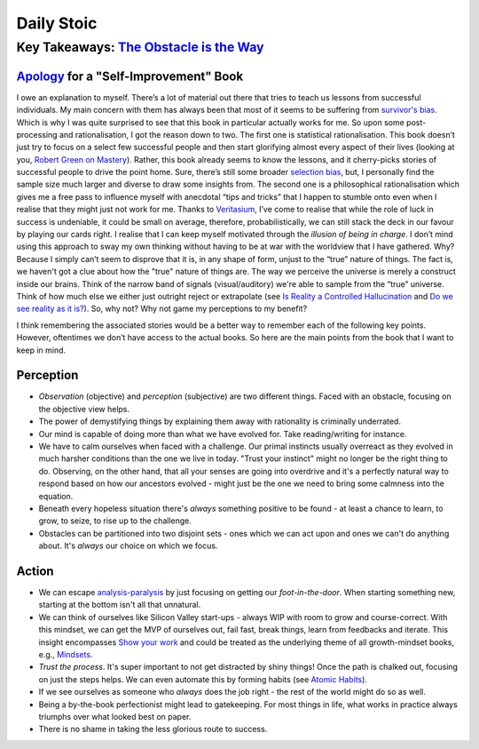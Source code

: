 Daily Stoic
##########################################################################

Key Takeaways: `The Obstacle is the Way <https://www.goodreads.com/book/show/18668059-the-obstacle-is-the-way>`_
******************************************************************************************************************************************************

`Apology <https://en.wikipedia.org/wiki/Apology_(Plato)>`_ for a "Self-Improvement" Book
-----------------------------------------------------------------------------------------------

I owe an explanation to myself. There’s a lot of material out there that tries to teach us lessons from successful individuals. My main concern with them has always been that most of it seems to be suffering from `survivor's bias <https://en.wikipedia.org/wiki/Survivorship_bias>`_. Which is why I was quite surprised to see that this book in particular actually works for me. So upon some post-processing and rationalisation, I got the reason down to two. The first one is statistical rationalisation. This book doesn’t just try to focus on a select few successful people and then start glorifying almost every aspect of their lives (looking at you, `Robert Green on Mastery <https://www.youtube.com/watch?v=8sYmQFPXmJA>`_). Rather, this book already seems to know the lessons, and it cherry-picks stories of successful people to drive the point home. Sure, there’s still some broader `selection bias <https://en.wikipedia.org/wiki/Selection_bias>`_, but, I personally find the sample size much larger and diverse to draw some insights from. The second one is a philosophical rationalisation which gives me a free pass to influence myself with anecdotal “tips and tricks” that I happen to stumble onto even when I realise that they might just not work for me. Thanks to `Veritasium <https://www.veritasium.com/videos/2020/8/28/is-success-luck-or-hard-work>`_, I’ve come to realise that while the role of luck in success is undeniable, it could be small on average, therefore, probabilistically, we can still stack the deck in our favour by playing our cards right. I realise that I can keep myself motivated through the *illusion of being in charge*. I don’t mind using this approach to sway my own thinking without having to be at war with the worldview that I have gathered. Why? Because I simply can’t seem to disprove that it is, in any shape of form, unjust to the “true” nature of things. The fact is, we haven't got a clue about how the "true" nature of things are. The way we perceive the universe is merely a construct inside our brains. Think of the narrow band of signals (visual/auditory) we're able to sample from the “true” universe. Think of how much else we either just outright reject or extrapolate (see `Is Reality a Controlled Hallucination <https://www.youtube.com/watch?v=qXcH26M7PQM>`_ and `Do we see reality as it is? <https://www.youtube.com/watch?v=oYp5XuGYqqY>`_). So, why not? Why not game my perceptions to my benefit?

I think remembering the associated stories would be a better way to remember each of the following key points. However, oftentimes we don’t have access to the actual books. So here are the main points from the book that I want to keep in mind.

Perception
--------------------------------------------------

* *Observation* (objective) and *perception* (subjective) are two different things. Faced with an obstacle, focusing on the objective view helps.
* The power of demystifying things by explaining them away with rationality is criminally underrated.
* Our mind is capable of doing more than what we have evolved for. Take reading/writing for instance.
* We have to calm ourselves when faced with a challenge. Our primal instincts usually overreact as they evolved in much harsher conditions than the one we live in today. "Trust your instinct" might no longer be the right thing to do. Observing, on the other hand, that all your senses are going into overdrive and it's a perfectly natural way to respond based on how our ancestors evolved - might just be the one we need to bring some calmness into the equation.
* Beneath every hopeless situation there's *always* something positive to be found - at least a chance to learn, to grow, to seize, to rise up to the challenge.
* Obstacles can be partitioned into two disjoint sets - ones which we can act upon and ones we can't do anything about. It's *always* our choice on which we focus.

Action
--------------------------------------------------

* We can escape `analysis-paralysis <https://en.wikipedia.org/wiki/Analysis_paralysis>`_ by just focusing on getting our *foot-in-the-door*. When starting something new, starting at the bottom isn't all that unnatural.
* We can think of ourselves like Silicon Valley start-ups - always WIP with room to grow and course-correct. With this mindset, we can get the MVP of ourselves out, fail fast, break things, learn from feedbacks and iterate. This insight encompasses `Show your work <https://www.goodreads.com/book/show/18290401-show-your-work>`_ and could be treated as the underlying theme of all growth-mindset books, e.g., `Mindsets <https://www.goodreads.com/book/show/40745.Mindset>`_.
* *Trust the process*. It's super important to not get distracted by shiny things! Once the path is chalked out, focusing on just the steps helps. We can even automate this by forming habits (see `Atomic Habits <https://www.goodreads.com/book/show/40121378-atomic-habits>`_).
* If we see ourselves as someone who *always* does the job right - the rest of the world might do so as well.
* Being a by-the-book perfectionist might lead to gatekeeping. For most things in life, what works in practice always triumphs over what looked best on paper.
* There is no shame in taking the less glorious route to success. 
